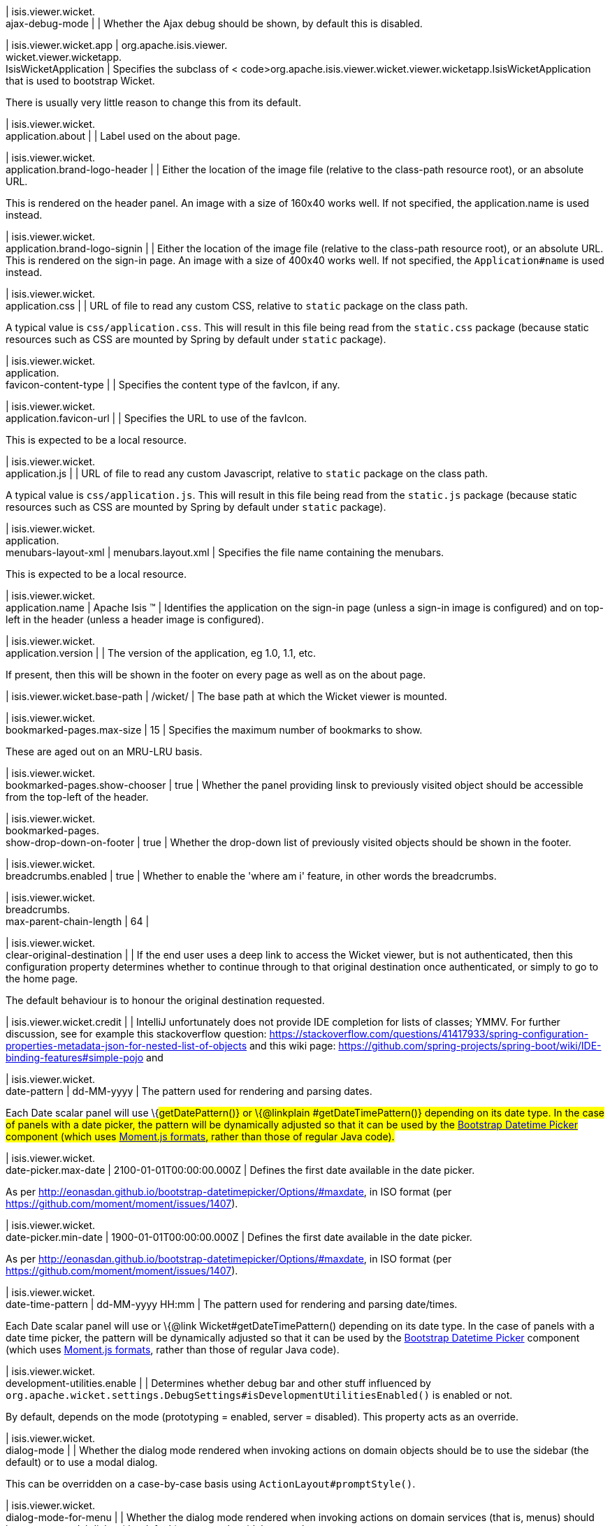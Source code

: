 | isis.viewer.wicket. +
ajax-debug-mode
| 
| Whether the Ajax debug should be shown, by default this is disabled.


| isis.viewer.wicket.app
|  org.apache.isis.viewer. +
wicket.viewer.wicketapp. +
IsisWicketApplication
| Specifies the subclass of < code>org.apache.isis.viewer.wicket.viewer.wicketapp.IsisWicketApplication that is used to bootstrap Wicket.

There is usually very little reason to change this from its default.


| isis.viewer.wicket. +
application.about
| 
| Label used on the about page.


| isis.viewer.wicket. +
application.brand-logo-header
| 
| Either the location of the image file (relative to the class-path resource root), or an absolute URL.

This is rendered on the header panel. An image with a size of 160x40 works well. If not specified, the application.name is used instead.


| isis.viewer.wicket. +
application.brand-logo-signin
| 
| Either the location of the image file (relative to the class-path resource root), or an absolute URL. This is rendered on the sign-in page. An image with a size of 400x40 works well. If not specified, the `Application#name` is used instead.


| isis.viewer.wicket. +
application.css
| 
| URL of file to read any custom CSS, relative to `static` package on the class path.

A typical value is `css/application.css`. This will result in this file being read from the `static.css` package (because static resources such as CSS are mounted by Spring by default under `static` package).


| isis.viewer.wicket. +
application. +
favicon-content-type
| 
| Specifies the content type of the favIcon, if any.


| isis.viewer.wicket. +
application.favicon-url
| 
| Specifies the URL to use of the favIcon.

This is expected to be a local resource.


| isis.viewer.wicket. +
application.js
| 
| URL of file to read any custom Javascript, relative to `static` package on the class path.

A typical value is `css/application.js`. This will result in this file being read from the `static.js` package (because static resources such as CSS are mounted by Spring by default under `static` package).


| isis.viewer.wicket. +
application. +
menubars-layout-xml
|  menubars.layout.xml
| Specifies the file name containing the menubars.

This is expected to be a local resource.


| isis.viewer.wicket. +
application.name
|  Apache Isis ™
| Identifies the application on the sign-in page (unless a sign-in image is configured) and on top-left in the header (unless a header image is configured).


| isis.viewer.wicket. +
application.version
| 
| The version of the application, eg 1.0, 1.1, etc.

If present, then this will be shown in the footer on every page as well as on the about page.


| isis.viewer.wicket.base-path
|  /wicket/
| The base path at which the Wicket viewer is mounted.


| isis.viewer.wicket. +
bookmarked-pages.max-size
|  15
| Specifies the maximum number of bookmarks to show.

These are aged out on an MRU-LRU basis.


| isis.viewer.wicket. +
bookmarked-pages.show-chooser
|  true
| Whether the panel providing linsk to previously visited object should be accessible from the top-left of the header.


| isis.viewer.wicket. +
bookmarked-pages. +
show-drop-down-on-footer
|  true
| Whether the drop-down list of previously visited objects should be shown in the footer.


| isis.viewer.wicket. +
breadcrumbs.enabled
|  true
| Whether to enable the 'where am i' feature, in other words the breadcrumbs.


| isis.viewer.wicket. +
breadcrumbs. +
max-parent-chain-length
|  64
| 

| isis.viewer.wicket. +
clear-original-destination
| 
| If the end user uses a deep link to access the Wicket viewer, but is not authenticated, then this configuration property determines whether to continue through to that original destination once authenticated, or simply to go to the home page.

The default behaviour is to honour the original destination requested.


| isis.viewer.wicket.credit
| 
| IntelliJ unfortunately does not provide IDE completion for lists of classes; YMMV. For further discussion, see for example this stackoverflow question: https://stackoverflow.com/questions/41417933/spring-configuration-properties-metadata-json-for-nested-list-of-objects and this wiki page: https://github.com/spring-projects/spring-boot/wiki/IDE-binding-features#simple-pojo and


| isis.viewer.wicket. +
date-pattern
|  dd-MM-yyyy
| The pattern used for rendering and parsing dates.

Each Date scalar panel will use \{#getDatePattern()} or \{@linkplain #getDateTimePattern()} depending on its date type. In the case of panels with a date picker, the pattern will be dynamically adjusted so that it can be used by the https://github.com/Eonasdan/bootstrap-datetimepicker[Bootstrap Datetime Picker] component (which uses http://momentjs.com/docs/#/parsing/string-format/[Moment.js formats], rather than those of regular Java code).


| isis.viewer.wicket. +
date-picker.max-date
|  2100-01-01T00:00:00.000Z
| Defines the first date available in the date picker.

As per http://eonasdan.github.io/bootstrap-datetimepicker/Options/#maxdate, in ISO format (per https://github.com/moment/moment/issues/1407).


| isis.viewer.wicket. +
date-picker.min-date
|  1900-01-01T00:00:00.000Z
| Defines the first date available in the date picker.

As per http://eonasdan.github.io/bootstrap-datetimepicker/Options/#maxdate, in ISO format (per https://github.com/moment/moment/issues/1407).


| isis.viewer.wicket. +
date-time-pattern
|  dd-MM-yyyy HH:mm
| The pattern used for rendering and parsing date/times.

Each Date scalar panel will use or \{@link Wicket#getDateTimePattern() depending on its date type. In the case of panels with a date time picker, the pattern will be dynamically adjusted so that it can be used by the https://github.com/Eonasdan/bootstrap-datetimepicker[Bootstrap Datetime Picker] component (which uses http://momentjs.com/docs/#/parsing/string-format/[Moment.js formats], rather than those of regular Java code).


| isis.viewer.wicket. +
development-utilities.enable
| 
| Determines whether debug bar and other stuff influenced by `org.apache.wicket.settings.DebugSettings#isDevelopmentUtilitiesEnabled()` is enabled or not.

By default, depends on the mode (prototyping = enabled, server = disabled). This property acts as an override.


| isis.viewer.wicket. +
dialog-mode
| 
| Whether the dialog mode rendered when invoking actions on domain objects should be to use the sidebar (the default) or to use a modal dialog.

This can be overridden on a case-by-case basis using `ActionLayout#promptStyle()`.


| isis.viewer.wicket. +
dialog-mode-for-menu
| 
| Whether the dialog mode rendered when invoking actions on domain services (that is, menus) should be to use a modal dialog (the default) or to use the sidebar panel.

This can be overridden on a case-by-case basis using `ActionLayout#promptStyle()`.


| isis.viewer.wicket. +
live-reload-url
| 
| If specified, then is rendered on each page to enable live reload.

Configuring live reload also requires an appropriate plugin to the web browser (eg see http://livereload.com/[livereload.com] and a mechanism to trigger changes, eg by watching `Xxx.layout.xml` files.


| isis.viewer.wicket. +
max-title-length-in-parented- +
tables
| 
| 

| isis.viewer.wicket. +
max-title-length-in- +
standalone-tables
| 
| 

| isis.viewer.wicket. +
max-title-length-in-tables
|  12
| The maximum number of characters to use to render the title of a domain object (alongside the icon) in any table, if not otherwise overridden by either or \{@link #getMaxTitleLengthInStandaloneTables().

If truncated, then the remainder of the title will be replaced with ellipses (...).


| isis.viewer.wicket. +
prevent-double-click-for-form- +
submit
|  true
| Whether to disable a form submit button after it has been clicked, to prevent users causing an error if they do a double click. This behaviour is enabled by default, but can be disabled using this flag.


| isis.viewer.wicket. +
prevent-double-click-for-no- +
arg-action
|  true
| Whether to disable a no-arg action button after it has been clicked, to prevent users causing an error if they do a double click.

This behaviour is enabled by default, but can be disabled using this flag.


| isis.viewer.wicket. +
prompt-style
| 
| Whether to use a modal dialog for property edits and for actions associated with properties.

This can be overridden on a case-by-case basis using `@PropertyLayout#promptStyle` and `@ActionLayout#promptStyle`.

This behaviour is disabled by default; the viewer will use an inline prompt in these cases, making for a smoother user experience. If enabled then this reinstates the pre-1.15.0 behaviour of using a dialog prompt in all cases.


| isis.viewer.wicket. +
redirect-even-if-same-object
| 
| Whether to redirect to a new page, even if the object being shown (after an action invocation or a property edit) is the same as the previous page.

This behaviour is disabled by default; the viewer will update the existing page if it can, making for a smoother user experience. If enabled then this reinstates the pre-1.15.0 behaviour of redirecting in all cases.


| isis.viewer.wicket. +
remember-me.cookie-key
|  isisWicketRememberMe
| If the "remember me" feature is available, specifies the key to hold the encrypted credentials in the cookie.


| isis.viewer.wicket. +
remember-me.encryption-key
| 
| If the "remember me" feature is available, optionally specifies an encryption key (a complex string acting as salt to the encryption algorithm) for computing the encrypted credentials.

If not set, then (in production mode) the Wicket viewer will compute a random key each time it is started. This will mean that any credentials stored between sessions will become invalid.

Conversely, if set then (in production mode) then the same salt will be used each time the app is started, meaning that cached credentials can continue to be used across restarts.

In prototype mode this setting is effectively ignored, because the same key will always be provided (either as set, or a fixed literal otherwise).


| isis.viewer.wicket. +
remember-me.suppress
| 
| Whether the sign-in page should have a "remember me" link (the default), or if it should be suppressed.

If "remember me" is available and checked, then the viewer will allow users to login based on encrypted credentials stored in a cookie. An encryption key can optionally be specified.


| isis.viewer.wicket. +
replace-disabled-tag-with- +
readonly-tag
|  true
| In Firefox and more recent versions of Chrome 54+, cannot copy out of disabled fields; instead we use the readonly attribute (https://www.w3.org/TR/2014/REC-html5-20141028/forms.html#the-readonly-attribute)

This behaviour is enabled by default but can be disabled using this flag


| isis.viewer.wicket. +
show-footer
|  true
| Whether to show the footer menu bar.

This is enabled by default.


| isis.viewer.wicket. +
strip-wicket-tags
|  true
| Whether Wicket tags should be stripped from the markup.

By default this is enabled, in other words Wicket tags are stripped. Please be aware that if tags are _not_ stripped, then this may break CSS rules on some browsers.


| isis.viewer.wicket. +
suppress-password-reset
| 
| Whether to suppress the password reset link on the sign-in page.

Although this is disabled by default (in other words the 'reset password' link is not suppressed), note that in addition the application must provide an implementation of the as well as a configured `org.apache.isis.applib.services.userreg.EmailNotificationService (same conditions as for the \{@link #isSuppressSignUp()` sign-up link).


| isis.viewer.wicket. +
suppress-sign-up
| 
| Whether to suppress the sign-up link on the sign-in page.

Although this is disabled by default (in other words the sign-up link is not suppressed), note that in addition the application must provide an implementation of the as well as a configured `org.apache.isis.applib.services.userreg.EmailNotificationService (same conditions as for the \{@link #isSuppressPasswordReset()` password reset link).


| isis.viewer.wicket.themes. +
enabled
| 
| A comma separated list of enabled theme names, as defined by https://bootswatch.com.


| isis.viewer.wicket.themes. +
initial
|  Flatly
| The initial theme to use.

Expected to be in the list of `#getEnabled()` themes.


| isis.viewer.wicket.themes. +
provider
|  org.apache.isis.viewer. +
wicket.ui.components.widgets. +
themepicker. +
IsisWicketThemeSupportDefault
| Specifies an implementation of `org.apache.isis.viewer.wicket.ui.components.widgets.themepicker.IsisWicketThemeSupport`


| isis.viewer.wicket.themes. +
show-chooser
| 
| Whether the theme chooser widget should be available in the footer.


| isis.viewer.wicket. +
use-indicator-for-form-submit
|  true
| Whether to show an indicator for a form submit button that it has been clicked.

This behaviour is enabled by default.


| isis.viewer.wicket. +
use-indicator-for-no-arg- +
action
|  true
| Whether to show an indicator for a no-arg action button that it has been clicked.

This behaviour is enabled by default.


| isis.viewer.wicket.welcome. +
text
| 
| Text to be displayed on the application’s home page, used as a fallback if welcome.file is not specified. If a @HomePage action exists, then that will take precedence.


| isis.viewer.wicket. +
wicket-source-plugin
| 
| Whether the Wicket source plugin should be enabled; if so, the markup includes links to the Wicket source.

This behaviour is disabled by default. Please be aware that enabloing it can substantially impact performance.


| isis.viewer.wicket. +
timestamp-pattern
|  yyyy-MM-dd HH:mm:ss.SSS
| @deprecated - seemingly unused


